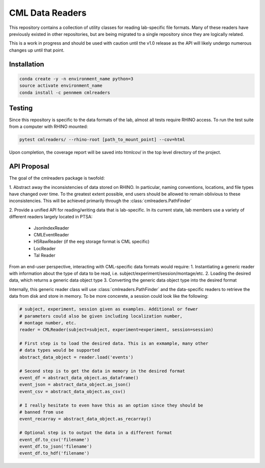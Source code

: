 CML Data Readers
================

.. image:: https://img.shields.io/travis/pennmem/cmlreaders.svg
   :target: https://travis-ci.org/pennmem/cmlreaders

.. image:: https://codecov.io/gh/pennmem/cmlreaders/branch/master/graph/badge.svg
   :target: https://codecov.io/gh/pennmem/cmlreaders

.. image:: https://img.shields.io/badge/docs-here-brightgreen.svg
   :target: https://pennmem.github.io/pennmem/cmlreaders/html/index.html
   :alt: docs

This repository contains a collection of utility classes for reading
lab-specific file formats. Many of these readers have previously existed in
other repositories, but are being migrated to a single repository since they
are logically related.

This is a work in progress and should be used with caution until the v1.0
release as the API will likely undergo numerous changes up until that point.


Installation
------------

.. code-block:: shell-session

    conda create -y -n environment_name python=3
    source activate environment_name
    conda install -c pennmem cmlreaders


Testing
-------

Since this repository is specific to the data formats of the lab, almost all
tests require RHINO access. To run the test suite from a computer with RHINO
mounted:

.. code-block:: shell-sessions

    pytest cmlreaders/ --rhino-root [path_to_mount_point] --cov=html

Upon completion, the coverage report will be saved into htmlcov/ in the top
level directory of the project.


API Proposal
------------
The goal of the cmlreaders package is twofold:

1. Abstract away the inconsistencies of data stored on RHINO. In particular,
naming conventions, locations, and file types have changed over time. To the
greatest extent possible, end users should be allowed to remain oblivious to
these inconsistencies. This will be achieved primarily through the
:class:`cmlreaders.PathFinder`

2. Provide a unified API for reading/writing data that is lab-specific. In its
current state, lab members use a variety of different readers largely located
in PTSA:
    - JsonIndexReader
    - CMLEventReader
    - H5RawReader (if the eeg storage format is CML specific)
    - LocReader
    - Tal Reader

From an end-user perspective, interacting with CML-specific data formats would
require:
1. Instantiating a generic reader with information about the type of data
to be read, i.e. subject/experiment/session/montage/etc.
2. Loading the desired data, which returns a generic data object type
3. Converting the generic data object type into the desired format

Internally, this generic reader class will use :class:`cmlreaders.PathFinder` and the
data-specific readers to retrieve the data from disk and store in memory. To be
more concerete, a session could look like the following:

.. code-block:: python

    # subject, experiment, session given as examples. Additional or fewer
    # parameters could also be given including localization number,
    # montage number, etc.
    reader = CMLReader(subject=subject, experiment=experiment, session=session)

    # First step is to load the desired data. This is an exmample, many other
    # data types would be supported
    abstract_data_object = reader.load('events')

    # Second step is to get the data in memory in the desired format
    event_df = abstract_data_object.as_dataframe()
    event_json = abstract_data_object.as_json()
    event_csv = abstract_data_object.as_csv()

    # I really hesitate to even have this as an option since they should be
    # banned from use
    event_recarray = abstract_data_object.as_recarray()

    # Optional step is to output the data in a different format
    event_df.to_csv('filename')
    event_df.to_json('filename')
    event_df.to_hdf('filename')




